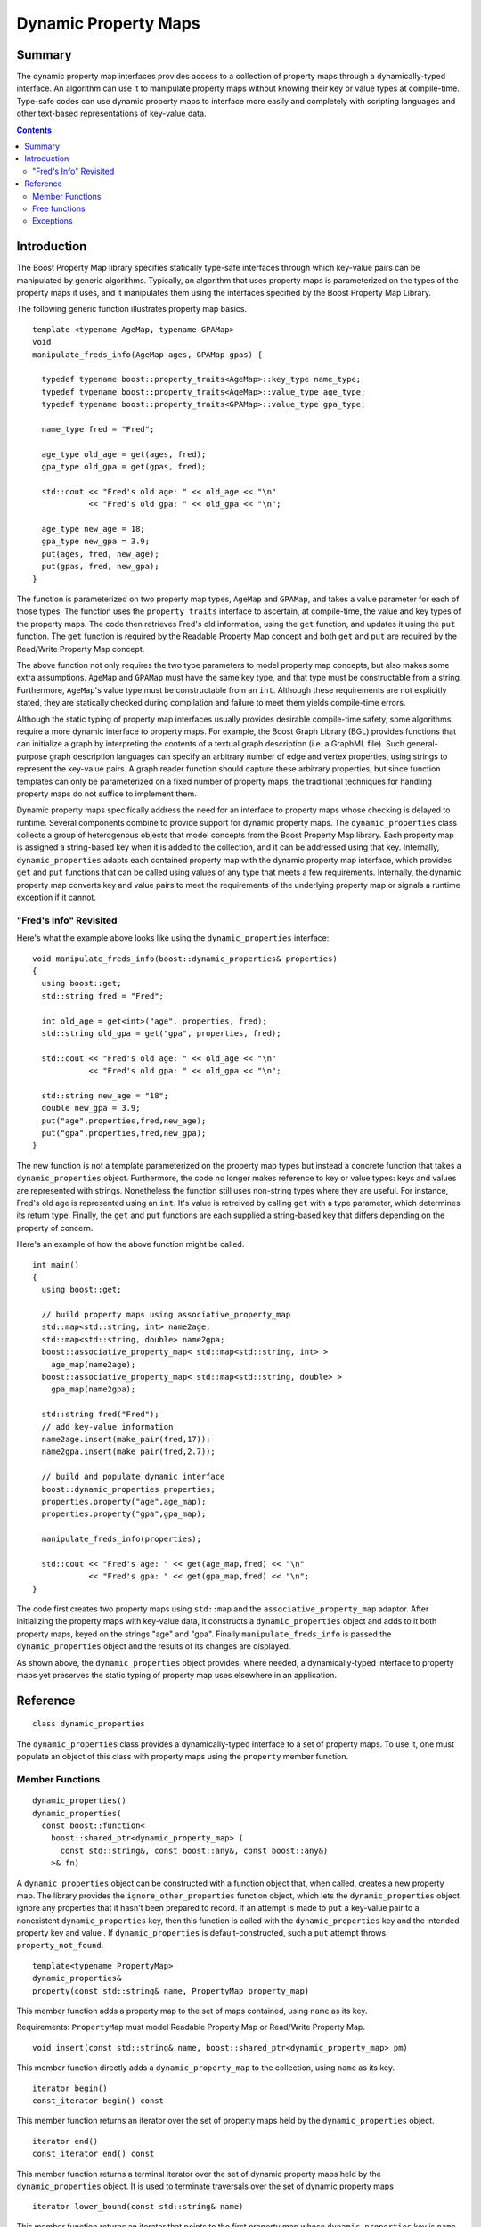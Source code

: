 ================================
|(logo)|__ Dynamic Property Maps
================================

.. Copyright 2004-5 The Trustees of Indiana University.
 
   Use, modification and distribution is subject to the Boost Software
   License, Version 1.0. (See accompanying file LICENSE_1_0.txt or copy at
   http://www.boost.org/LICENSE_1_0.txt)

.. |(logo)| image:: ../../../boost.png
   :align: middle
   :alt: Boost

__ ../../../index.htm

Summary
-------
The dynamic property map interfaces provides access to a collection of
property maps through a dynamically-typed interface. An algorithm can
use it to manipulate property maps without knowing their key or
value types at compile-time. Type-safe codes can use dynamic property
maps to interface more easily and completely with scripting languages
and other text-based representations of key-value data.

.. contents::

Introduction
------------
The Boost Property Map library specifies statically type-safe
interfaces through which key-value pairs can be manipulated by 
generic algorithms. Typically, an algorithm that uses property maps is
parameterized on the types of the property maps it uses, and it
manipulates them using the interfaces specified by the
Boost Property Map Library.
 
The following generic function illustrates property map basics.


::

  template <typename AgeMap, typename GPAMap>
  void 
  manipulate_freds_info(AgeMap ages, GPAMap gpas) {

    typedef typename boost::property_traits<AgeMap>::key_type name_type;
    typedef typename boost::property_traits<AgeMap>::value_type age_type;
    typedef typename boost::property_traits<GPAMap>::value_type gpa_type;

    name_type fred = "Fred";

    age_type old_age = get(ages, fred);
    gpa_type old_gpa = get(gpas, fred);

    std::cout << "Fred's old age: " << old_age << "\n"
	      << "Fred's old gpa: " << old_gpa << "\n";

    age_type new_age = 18;
    gpa_type new_gpa = 3.9;
    put(ages, fred, new_age);
    put(gpas, fred, new_gpa);
  }

The function is parameterized on two property map types, ``AgeMap`` and
``GPAMap``, and takes a value parameter for each of those types.  The
function uses the ``property_traits`` interface to ascertain, at
compile-time, the value and key types of the property maps.  The code
then retrieves Fred's old information, using the ``get`` function, and
updates it using the ``put`` function. The ``get`` function is required by the
Readable Property Map concept and both ``get`` and ``put`` are required by the
Read/Write Property Map concept.

The above function not only requires the two type parameters to model
property map concepts, but also makes some extra assumptions.
``AgeMap`` and ``GPAMap`` must have the same key type, and that type must be
constructable from a string.  Furthermore, ``AgeMap``'s value type must be
constructable from an ``int``.  Although these requirements are not
explicitly stated, they are statically checked during compilation and
failure to meet them yields compile-time errors.

Although the static typing of property map interfaces usually provides
desirable compile-time safety, some algorithms require a more dynamic
interface to property maps. For example, the Boost Graph Library (BGL)
provides functions that can initialize a graph by interpreting the
contents of a textual graph description (i.e. a GraphML file).  Such
general-purpose graph description languages can specify an arbitrary
number of edge and vertex properties, using strings to represent the
key-value pairs.  A graph reader function should capture these
arbitrary properties, but since function templates can only be
parameterized on a fixed number of property maps, the traditional
techniques for handling property maps do not suffice to implement them.

Dynamic property maps specifically address the need for an interface
to property maps whose checking is delayed to runtime.  Several
components combine to provide support for dynamic property maps. The
``dynamic_properties`` class collects a
group of heterogenous objects that model concepts from
the Boost Property Map library. Each property map is assigned a
string-based key when it is added to the collection, and it can be
addressed using that key.  Internally, ``dynamic_properties`` adapts
each contained property map with the dynamic property map interface,
which provides ``get`` and ``put`` functions that
can be called using values of any type that meets a few requirements.
Internally, the dynamic property map converts key and value pairs to
meet the requirements of the underlying property map or signals a
runtime exception if it cannot.


"Fred's Info" Revisited
~~~~~~~~~~~~~~~~~~~~~~~
Here's what the example above looks like using the
``dynamic_properties`` interface:

::

  void manipulate_freds_info(boost::dynamic_properties& properties)
  {
    using boost::get;
    std::string fred = "Fred";

    int old_age = get<int>("age", properties, fred);
    std::string old_gpa = get("gpa", properties, fred);

    std::cout << "Fred's old age: " << old_age << "\n"
	      << "Fred's old gpa: " << old_gpa << "\n";

    std::string new_age = "18";
    double new_gpa = 3.9;
    put("age",properties,fred,new_age);
    put("gpa",properties,fred,new_gpa);
  }

The new function is not a template parameterized on the property map
types but instead a concrete function that takes a ``dynamic_properties``
object.  Furthermore, the code no longer makes reference to key or
value types: keys and values are represented with strings.
Nonetheless the function still uses non-string types where they are
useful.  For instance, Fred's old age is represented using an ``int``.
It's value is retreived by calling ``get`` with a
type parameter, which determines its return type.  Finally, the
``get`` and ``put`` functions are each supplied a string-based key that
differs depending on the property of concern.  

Here's an example of how the above function might be called.

::

  int main()
  {
    using boost::get;

    // build property maps using associative_property_map
    std::map<std::string, int> name2age;
    std::map<std::string, double> name2gpa;
    boost::associative_property_map< std::map<std::string, int> >
      age_map(name2age);
    boost::associative_property_map< std::map<std::string, double> >
      gpa_map(name2gpa);

    std::string fred("Fred");
    // add key-value information
    name2age.insert(make_pair(fred,17));
    name2gpa.insert(make_pair(fred,2.7));

    // build and populate dynamic interface
    boost::dynamic_properties properties;
    properties.property("age",age_map);
    properties.property("gpa",gpa_map);

    manipulate_freds_info(properties);

    std::cout << "Fred's age: " << get(age_map,fred) << "\n"
	      << "Fred's gpa: " << get(gpa_map,fred) << "\n";	    
  }

The code first creates two property maps using ``std::map`` and the
``associative_property_map`` adaptor.  After initializing the
property maps with key-value data, it constructs a
``dynamic_properties`` object and adds to it both property maps,
keyed on the strings "age" and "gpa".  Finally ``manipulate_freds_info``
is passed the ``dynamic_properties`` object and the results of its changes are
displayed.  

As shown above, the ``dynamic_properties`` object provides, where needed, a
dynamically-typed interface to property maps yet preserves the static
typing of property map uses elsewhere in an application.

Reference
---------
::

  class dynamic_properties

The ``dynamic_properties`` class provides a dynamically-typed interface to
a set of property maps. To use it, one must populate
an object of this class with property maps using the ``property`` member
function.

Member Functions
~~~~~~~~~~~~~~~~

::

  dynamic_properties()
  dynamic_properties(
    const boost::function<
      boost::shared_ptr<dynamic_property_map> (
	const std::string&, const boost::any&, const boost::any&)
      >& fn)

A ``dynamic_properties`` object can be constructed with a function object
that, when called, creates a new property map.  The library provides the 
``ignore_other_properties`` function object, which lets the ``dynamic_properties`` object ignore any properties that it hasn't been prepared to record.
If an attempt is made
to ``put`` a key-value pair to a nonexistent ``dynamic_properties`` key,
then this function is called with the ``dynamic_properties`` key and the
intended property key and value .  If ``dynamic_properties`` is
default-constructed, such a ``put`` attempt throws 
``property_not_found``. 


::

  template<typename PropertyMap>
  dynamic_properties& 
  property(const std::string& name, PropertyMap property_map)

This member function adds a property map to the set of maps contained,
using ``name`` as its key.

Requirements: ``PropertyMap`` must model Readable Property Map or
Read/Write Property Map.

::

  void insert(const std::string& name, boost::shared_ptr<dynamic_property_map> pm)

This member function directly adds a ``dynamic_property_map``
to the collection, using ``name`` as its key.

::

  iterator begin()
  const_iterator begin() const

This member function returns an iterator over the set of property maps
held by the ``dynamic_properties`` object.

::

  iterator end()
  const_iterator end() const

This member function returns a terminal iterator over the set of
dynamic property maps held by the ``dynamic_properties`` object.  It is used to
terminate traversals over the set of dynamic property maps

::

  iterator lower_bound(const std::string& name) 

This member function returns an iterator that points to the first
property map whose ``dynamic_properties`` key is ``name``.  
Bear in mind that multiple property maps may have the same
``dynamic_properties`` key, so long as their property map key types differ.

Invariant: The range [ lower_bound(name), end() ) contains every
property map that has name for its ``dynamic_properties`` key.

Free functions
~~~~~~~~~~~~~~

::

  boost::shared_ptr<boost::dynamic_property_map> 
  ignore_other_properties(const std::string&,
                          const boost::any&,
                          const boost::any&)

When passed to the ``dynamic_properties`` constructor, this function
allows the ``dynamic_properties`` object to disregard attempts to put
values to unknown keys without signaling an error.

::

  template<typename Key, typename Value>
  bool put(const std::string& name, dynamic_properties& dp, const Key& key, 
           const Value& value)

This function adds a key-value pair to the property map with the
matching name and key type. If no matching property map is found,
behavior depends on the availability of a property map generator.  If
a property map generator was supplied when the ``dynamic_properties``
object was constructed, then that function is used to create a new
property map.  If the generator fails to generate a property map
(returns a null ``shared_ptr``), then the ``put`` function returns
``false``.  If, on the other hand, the ``dynamic_properties`` object
has no property map generator (meaning it was default-constructed),
then ``property_not_found`` is thrown. If a candidate property map is
found but it does not support ``put``, ``dynamic_const_put_error`` is
thrown.

::

  template<typename Value, typename Key>
  Value get(const std::string& name, const dynamic_properties& dp, 
            const Key& key)

This function gets the value from the property-map whose namee is
given and whose key type matches. If ``Value`` is ``std::string``, then the
property map's value type must either be ``std::string`` or model
OutputStreamable.  In the latter case, the ``get`` function converts the
value to a string.  If no matching property map is found,
``dynamic_get_failure`` is thrown.


=============================================================================

::

  class dynamic_property_map

This class describes the interface used by ``dynamic_properties`` to
interact with a user's property maps polymorphically. 

::

  boost::any get(const any& key)

Given a representation of a key, return the value associated with that key. 

Requirement:
1) The object passed as the key must be convertible to a value of the
map's key type. Details of that conversion are unspecified.
2) For this expression to be valid, the key must be
associated with some value, otherwise the result is undefined.

::

  std::string get_string(const any& key) 

Given a representation of a key, return the string representation
of the value associated with that key.

Requirements:
1) The object passed as the key must be convertible to the
property map's key type. Details of that conversion are unspecified.
2) For this expression to be valid, the key must be
associated with some value, otherwise the result is undefined.
3) The value type of the property map must model Output Streamable.

::

  void put(const any& key, const any& value) 

Given a representation of a key and a representation of a value, the
key and value are associated in the property map.

Requirements:
1) The object passed as the key must be convertible to the
property map's key type. Details of that conversion are unspecified.
2) The object passed as the value must be convertible to the
property map's value type. Details of that conversion are unspecified.
3) The property map need not support this member function, in which
case an error will be signaled.  This is the runtime analogue of the
Readable Property Map concept.

::

  const std::type_info& key() const 

Returns a ``type_info`` object that represents the property map's key type.

::

  const std::type_info& value() const 

Returns a ``type_info`` object that represents the property map's value type.


Exceptions
~~~~~~~~~~

::

  struct dynamic_property_exception : public std::exception {
    virtual ~dynamic_property_exception() throw() {}
  };

  struct property_not_found : public std::exception {
    std::string property;
    property_not_found(const std::string& property);
    virtual ~property_not_found() throw();

    const char* what() const throw();
  };

  struct dynamic_get_failure : public std::exception {
    std::string property;
    dynamic_get_failure(const std::string& property);
    virtual ~dynamic_get_failure() throw();

    const char* what() const throw();
  };

  struct dynamic_const_put_error  : public std::exception {
    virtual ~dynamic_const_put_error() throw();

    const char* what() const throw();
  };


Under certain circumstances, calls to ``dynamic_properties`` member
functions will throw one of the above exceptions.  The three concrete
exceptions can all be caught using the general
``dynamic_property_exception`` moniker when greater precision is not
needed.  In addition, all of the above exceptions derive from the
standard ``std::exception`` for even more generalized error handling.
The specific circumstances that result in these exceptions are
described above.

